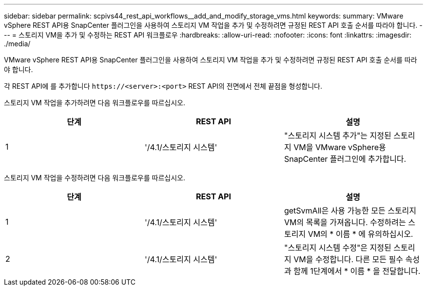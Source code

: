 ---
sidebar: sidebar 
permalink: scpivs44_rest_api_workflows__add_and_modify_storage_vms.html 
keywords:  
summary: VMware vSphere REST API용 SnapCenter 플러그인을 사용하여 스토리지 VM 작업을 추가 및 수정하려면 규정된 REST API 호출 순서를 따라야 합니다. 
---
= 스토리지 VM을 추가 및 수정하는 REST API 워크플로우
:hardbreaks:
:allow-uri-read: 
:nofooter: 
:icons: font
:linkattrs: 
:imagesdir: ./media/


[role="lead"]
VMware vSphere REST API용 SnapCenter 플러그인을 사용하여 스토리지 VM 작업을 추가 및 수정하려면 규정된 REST API 호출 순서를 따라야 합니다.

각 REST API에 를 추가합니다 `\https://<server>:<port>` REST API의 전면에서 전체 끝점을 형성합니다.

스토리지 VM 작업을 추가하려면 다음 워크플로우를 따르십시오.

|===
| 단계 | REST API | 설명 


| 1 | '/4.1/스토리지 시스템' | "스토리지 시스템 추가"는 지정된 스토리지 VM을 VMware vSphere용 SnapCenter 플러그인에 추가합니다. 
|===
스토리지 VM 작업을 수정하려면 다음 워크플로우를 따르십시오.

|===
| 단계 | REST API | 설명 


| 1 | '/4.1/스토리지 시스템' | getSvmAll은 사용 가능한 모든 스토리지 VM의 목록을 가져옵니다. 수정하려는 스토리지 VM의 * 이름 * 에 유의하십시오. 


| 2 | '/4.1/스토리지 시스템' | "스토리지 시스템 수정"은 지정된 스토리지 VM을 수정합니다. 다른 모든 필수 속성과 함께 1단계에서 * 이름 * 을 전달합니다. 
|===